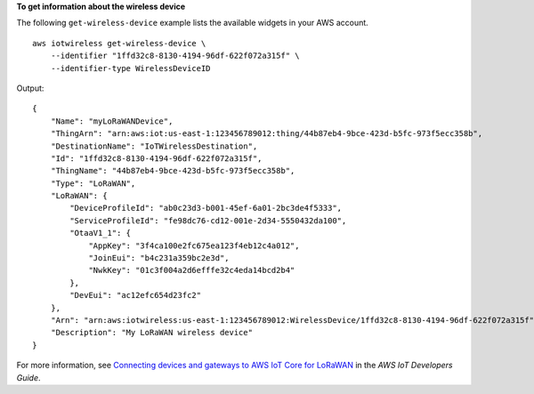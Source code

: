 **To get information about the wireless device**

The following ``get-wireless-device`` example lists the available widgets in your AWS account. ::

    aws iotwireless get-wireless-device \
        --identifier "1ffd32c8-8130-4194-96df-622f072a315f" \
        --identifier-type WirelessDeviceID

Output::

    {
        "Name": "myLoRaWANDevice", 
        "ThingArn": "arn:aws:iot:us-east-1:123456789012:thing/44b87eb4-9bce-423d-b5fc-973f5ecc358b", 
        "DestinationName": "IoTWirelessDestination", 
        "Id": "1ffd32c8-8130-4194-96df-622f072a315f", 
        "ThingName": "44b87eb4-9bce-423d-b5fc-973f5ecc358b", 
        "Type": "LoRaWAN", 
        "LoRaWAN": {
            "DeviceProfileId": "ab0c23d3-b001-45ef-6a01-2bc3de4f5333", 
            "ServiceProfileId": "fe98dc76-cd12-001e-2d34-5550432da100", 
            "OtaaV1_1": {
                "AppKey": "3f4ca100e2fc675ea123f4eb12c4a012", 
                "JoinEui": "b4c231a359bc2e3d", 
                "NwkKey": "01c3f004a2d6efffe32c4eda14bcd2b4"
            }, 
            "DevEui": "ac12efc654d23fc2"
        }, 
        "Arn": "arn:aws:iotwireless:us-east-1:123456789012:WirelessDevice/1ffd32c8-8130-4194-96df-622f072a315f", 
        "Description": "My LoRaWAN wireless device"
    }

For more information, see `Connecting devices and gateways to AWS IoT Core for LoRaWAN <https://docs.aws.amazon.com/iot/latest/developerguide/connect-iot-lorawan.html>`__ in the *AWS IoT Developers Guide*.
